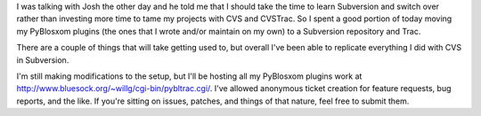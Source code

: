 .. title: Another round at taming the project maintenance
.. slug: newversioncontrol2
.. date: 2005-11-12 00:21:04
.. tags: pyblosxom, dev, plugins, python

I was talking with Josh the other day and he told me that I should take the
time to learn Subversion and switch over rather than investing more time to
tame my projects with CVS and CVSTrac.  So I spent a good portion of today
moving my PyBlosxom plugins (the ones that I wrote and/or maintain on my own)
to a Subversion repository and Trac.

There are a couple of things that will take getting used to, but overall I've
been able to replicate everything I did with CVS in Subversion.

I'm still making modifications to the setup, but I'll be hosting all my PyBlosxom
plugins work at 
`<http://www.bluesock.org/~willg/cgi-bin/pybltrac.cgi/>`_.
I've allowed anonymous ticket creation for feature requests, bug reports, and the
like.  If you're sitting on issues, patches, and things of that nature, feel free
to submit them.
